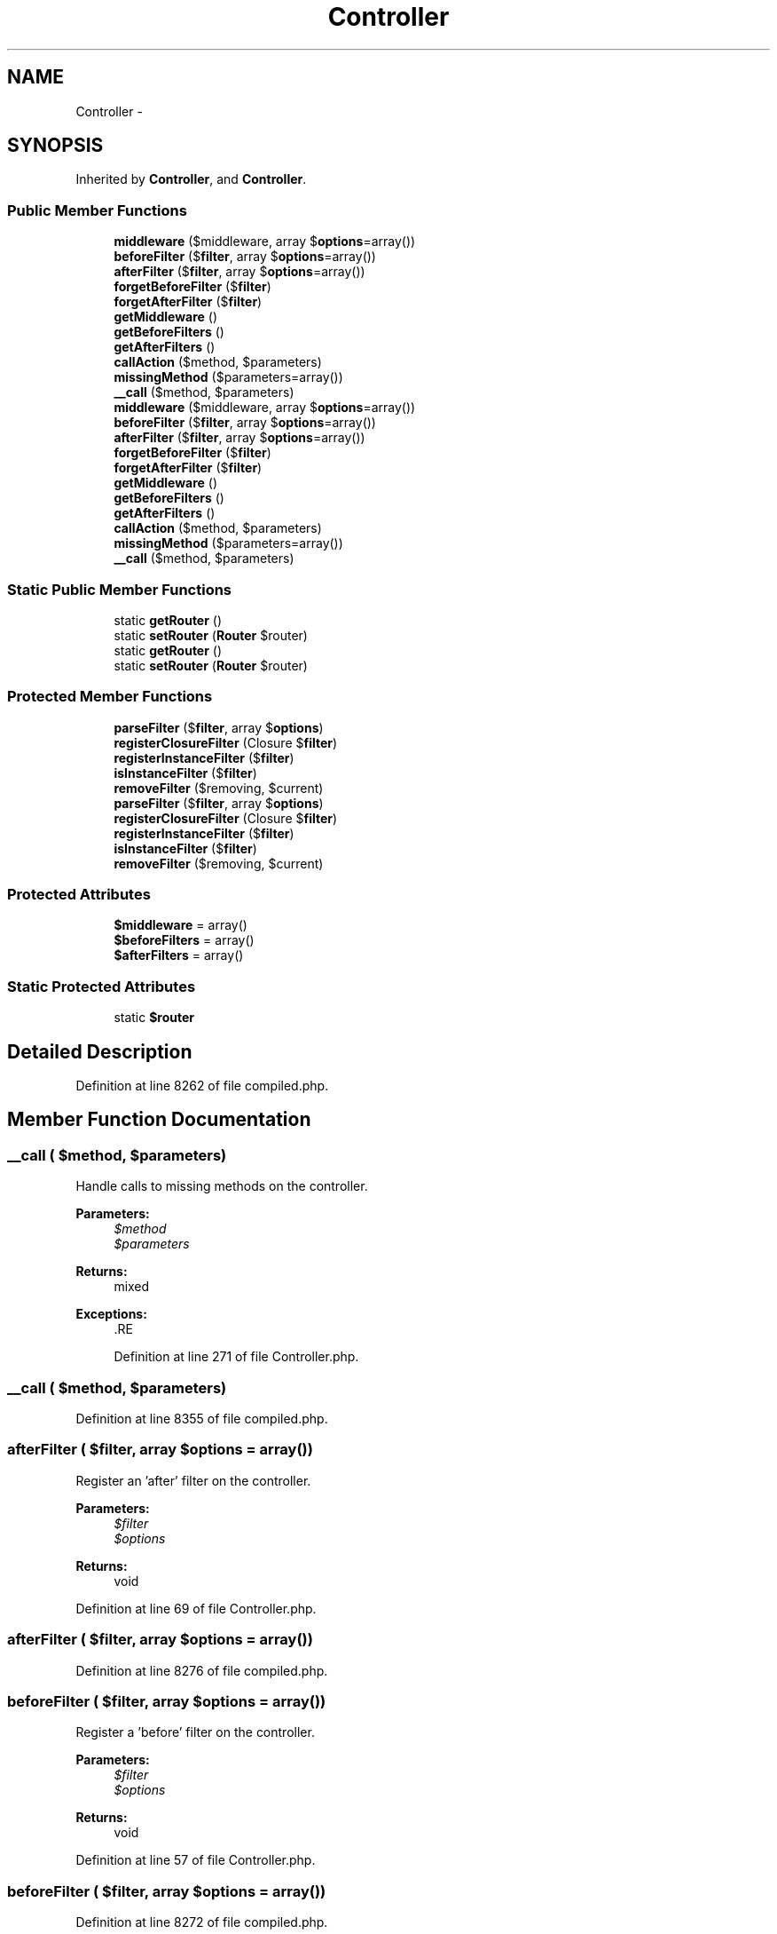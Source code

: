 .TH "Controller" 3 "Tue Apr 14 2015" "Version 1.0" "VirtualSCADA" \" -*- nroff -*-
.ad l
.nh
.SH NAME
Controller \- 
.SH SYNOPSIS
.br
.PP
.PP
Inherited by \fBController\fP, and \fBController\fP\&.
.SS "Public Member Functions"

.in +1c
.ti -1c
.RI "\fBmiddleware\fP ($middleware, array $\fBoptions\fP=array())"
.br
.ti -1c
.RI "\fBbeforeFilter\fP ($\fBfilter\fP, array $\fBoptions\fP=array())"
.br
.ti -1c
.RI "\fBafterFilter\fP ($\fBfilter\fP, array $\fBoptions\fP=array())"
.br
.ti -1c
.RI "\fBforgetBeforeFilter\fP ($\fBfilter\fP)"
.br
.ti -1c
.RI "\fBforgetAfterFilter\fP ($\fBfilter\fP)"
.br
.ti -1c
.RI "\fBgetMiddleware\fP ()"
.br
.ti -1c
.RI "\fBgetBeforeFilters\fP ()"
.br
.ti -1c
.RI "\fBgetAfterFilters\fP ()"
.br
.ti -1c
.RI "\fBcallAction\fP ($method, $parameters)"
.br
.ti -1c
.RI "\fBmissingMethod\fP ($parameters=array())"
.br
.ti -1c
.RI "\fB__call\fP ($method, $parameters)"
.br
.ti -1c
.RI "\fBmiddleware\fP ($middleware, array $\fBoptions\fP=array())"
.br
.ti -1c
.RI "\fBbeforeFilter\fP ($\fBfilter\fP, array $\fBoptions\fP=array())"
.br
.ti -1c
.RI "\fBafterFilter\fP ($\fBfilter\fP, array $\fBoptions\fP=array())"
.br
.ti -1c
.RI "\fBforgetBeforeFilter\fP ($\fBfilter\fP)"
.br
.ti -1c
.RI "\fBforgetAfterFilter\fP ($\fBfilter\fP)"
.br
.ti -1c
.RI "\fBgetMiddleware\fP ()"
.br
.ti -1c
.RI "\fBgetBeforeFilters\fP ()"
.br
.ti -1c
.RI "\fBgetAfterFilters\fP ()"
.br
.ti -1c
.RI "\fBcallAction\fP ($method, $parameters)"
.br
.ti -1c
.RI "\fBmissingMethod\fP ($parameters=array())"
.br
.ti -1c
.RI "\fB__call\fP ($method, $parameters)"
.br
.in -1c
.SS "Static Public Member Functions"

.in +1c
.ti -1c
.RI "static \fBgetRouter\fP ()"
.br
.ti -1c
.RI "static \fBsetRouter\fP (\fBRouter\fP $router)"
.br
.ti -1c
.RI "static \fBgetRouter\fP ()"
.br
.ti -1c
.RI "static \fBsetRouter\fP (\fBRouter\fP $router)"
.br
.in -1c
.SS "Protected Member Functions"

.in +1c
.ti -1c
.RI "\fBparseFilter\fP ($\fBfilter\fP, array $\fBoptions\fP)"
.br
.ti -1c
.RI "\fBregisterClosureFilter\fP (Closure $\fBfilter\fP)"
.br
.ti -1c
.RI "\fBregisterInstanceFilter\fP ($\fBfilter\fP)"
.br
.ti -1c
.RI "\fBisInstanceFilter\fP ($\fBfilter\fP)"
.br
.ti -1c
.RI "\fBremoveFilter\fP ($removing, $current)"
.br
.ti -1c
.RI "\fBparseFilter\fP ($\fBfilter\fP, array $\fBoptions\fP)"
.br
.ti -1c
.RI "\fBregisterClosureFilter\fP (Closure $\fBfilter\fP)"
.br
.ti -1c
.RI "\fBregisterInstanceFilter\fP ($\fBfilter\fP)"
.br
.ti -1c
.RI "\fBisInstanceFilter\fP ($\fBfilter\fP)"
.br
.ti -1c
.RI "\fBremoveFilter\fP ($removing, $current)"
.br
.in -1c
.SS "Protected Attributes"

.in +1c
.ti -1c
.RI "\fB$middleware\fP = array()"
.br
.ti -1c
.RI "\fB$beforeFilters\fP = array()"
.br
.ti -1c
.RI "\fB$afterFilters\fP = array()"
.br
.in -1c
.SS "Static Protected Attributes"

.in +1c
.ti -1c
.RI "static \fB$router\fP"
.br
.in -1c
.SH "Detailed Description"
.PP 
Definition at line 8262 of file compiled\&.php\&.
.SH "Member Function Documentation"
.PP 
.SS "__call ( $method,  $parameters)"
Handle calls to missing methods on the controller\&.
.PP
\fBParameters:\fP
.RS 4
\fI$method\fP 
.br
\fI$parameters\fP 
.RE
.PP
\fBReturns:\fP
.RS 4
mixed
.RE
.PP
\fBExceptions:\fP
.RS 4
\fI\fP .RE
.PP

.PP
Definition at line 271 of file Controller\&.php\&.
.SS "__call ( $method,  $parameters)"

.PP
Definition at line 8355 of file compiled\&.php\&.
.SS "afterFilter ( $filter, array $options = \fCarray()\fP)"
Register an 'after' filter on the controller\&.
.PP
\fBParameters:\fP
.RS 4
\fI$filter\fP 
.br
\fI$options\fP 
.RE
.PP
\fBReturns:\fP
.RS 4
void 
.RE
.PP

.PP
Definition at line 69 of file Controller\&.php\&.
.SS "afterFilter ( $filter, array $options = \fCarray()\fP)"

.PP
Definition at line 8276 of file compiled\&.php\&.
.SS "beforeFilter ( $filter, array $options = \fCarray()\fP)"
Register a 'before' filter on the controller\&.
.PP
\fBParameters:\fP
.RS 4
\fI$filter\fP 
.br
\fI$options\fP 
.RE
.PP
\fBReturns:\fP
.RS 4
void 
.RE
.PP

.PP
Definition at line 57 of file Controller\&.php\&.
.SS "beforeFilter ( $filter, array $options = \fCarray()\fP)"

.PP
Definition at line 8272 of file compiled\&.php\&.
.SS "callAction ( $method,  $parameters)"
Execute an action on the controller\&.
.PP
\fBParameters:\fP
.RS 4
\fI$method\fP 
.br
\fI$parameters\fP 
.RE
.PP
\fBReturns:\fP
.RS 4
.RE
.PP

.PP
Definition at line 244 of file Controller\&.php\&.
.SS "callAction ( $method,  $parameters)"

.PP
Definition at line 8347 of file compiled\&.php\&.
.SS "forgetAfterFilter ( $filter)"
Remove the given after filter\&.
.PP
\fBParameters:\fP
.RS 4
\fI$filter\fP 
.RE
.PP
\fBReturns:\fP
.RS 4
void 
.RE
.PP

.PP
Definition at line 166 of file Controller\&.php\&.
.SS "forgetAfterFilter ( $filter)"

.PP
Definition at line 8317 of file compiled\&.php\&.
.SS "forgetBeforeFilter ( $filter)"
Remove the given before filter\&.
.PP
\fBParameters:\fP
.RS 4
\fI$filter\fP 
.RE
.PP
\fBReturns:\fP
.RS 4
void 
.RE
.PP

.PP
Definition at line 155 of file Controller\&.php\&.
.SS "forgetBeforeFilter ( $filter)"

.PP
Definition at line 8313 of file compiled\&.php\&.
.SS "getAfterFilters ()"
Get the registered 'after' filters\&.
.PP
\fBReturns:\fP
.RS 4
array 
.RE
.PP

.PP
Definition at line 211 of file Controller\&.php\&.
.SS "getAfterFilters ()"

.PP
Definition at line 8335 of file compiled\&.php\&.
.SS "getBeforeFilters ()"
Get the registered 'before' filters\&.
.PP
\fBReturns:\fP
.RS 4
array 
.RE
.PP

.PP
Definition at line 201 of file Controller\&.php\&.
.SS "getBeforeFilters ()"

.PP
Definition at line 8331 of file compiled\&.php\&.
.SS "getMiddleware ()"
Get the middleware assigned to the controller\&.
.PP
\fBReturns:\fP
.RS 4
array 
.RE
.PP

.PP
Definition at line 191 of file Controller\&.php\&.
.SS "getMiddleware ()"

.PP
Definition at line 8327 of file compiled\&.php\&.
.SS "static getRouter ()\fC [static]\fP"
Get the router instance\&.
.PP
\fBReturns:\fP
.RS 4
.RE
.PP

.PP
Definition at line 221 of file Controller\&.php\&.
.SS "static getRouter ()\fC [static]\fP"

.PP
Definition at line 8339 of file compiled\&.php\&.
.SS "isInstanceFilter ( $filter)\fC [protected]\fP"
Determine if a filter is a local method on the controller\&.
.PP
\fBParameters:\fP
.RS 4
\fI$filter\fP 
.RE
.PP
\fBReturns:\fP
.RS 4
bool
.RE
.PP
\fBExceptions:\fP
.RS 4
\fI\fP .RE
.PP

.PP
Definition at line 137 of file Controller\&.php\&.
.SS "isInstanceFilter ( $filter)\fC [protected]\fP"

.PP
Definition at line 8303 of file compiled\&.php\&.
.SS "middleware ( $middleware, array $options = \fCarray()\fP)"
Register middleware on the controller\&.
.PP
\fBParameters:\fP
.RS 4
\fI$middleware\fP 
.br
\fI$options\fP 
.RE
.PP
\fBReturns:\fP
.RS 4
void 
.RE
.PP

.PP
Definition at line 45 of file Controller\&.php\&.
.SS "middleware ( $middleware, array $options = \fCarray()\fP)"

.PP
Definition at line 8268 of file compiled\&.php\&.
.SS "missingMethod ( $parameters = \fCarray()\fP)"
Handle calls to missing methods on the controller\&.
.PP
\fBParameters:\fP
.RS 4
\fI$parameters\fP 
.RE
.PP
\fBReturns:\fP
.RS 4
mixed
.RE
.PP
\fBExceptions:\fP
.RS 4
\fI\fP .RE
.PP

.PP
Definition at line 257 of file Controller\&.php\&.
.SS "missingMethod ( $parameters = \fCarray()\fP)"

.PP
Definition at line 8351 of file compiled\&.php\&.
.SS "parseFilter ( $filter, array $options)\fC [protected]\fP"
Parse the given filter and options\&.
.PP
\fBParameters:\fP
.RS 4
\fI$filter\fP 
.br
\fI$options\fP 
.RE
.PP
\fBReturns:\fP
.RS 4
array 
.RE
.PP

.PP
Definition at line 81 of file Controller\&.php\&.
.SS "parseFilter ( $filter, array $options)\fC [protected]\fP"

.PP
Definition at line 8280 of file compiled\&.php\&.
.SS "registerClosureFilter (Closure $filter)\fC [protected]\fP"
Register an anonymous controller filter Closure\&.
.PP
\fBParameters:\fP
.RS 4
\fI$filter\fP 
.RE
.PP
\fBReturns:\fP
.RS 4
string 
.RE
.PP

.PP
Definition at line 109 of file Controller\&.php\&.
.SS "registerClosureFilter (Closure $filter)\fC [protected]\fP"

.PP
Definition at line 8293 of file compiled\&.php\&.
.SS "registerInstanceFilter ( $filter)\fC [protected]\fP"
Register a controller instance method as a filter\&.
.PP
\fBParameters:\fP
.RS 4
\fI$filter\fP 
.RE
.PP
\fBReturns:\fP
.RS 4
string 
.RE
.PP

.PP
Definition at line 122 of file Controller\&.php\&.
.SS "registerInstanceFilter ( $filter)\fC [protected]\fP"

.PP
Definition at line 8298 of file compiled\&.php\&.
.SS "removeFilter ( $removing,  $current)\fC [protected]\fP"
Remove the given controller filter from the provided filter array\&.
.PP
\fBParameters:\fP
.RS 4
\fI$removing\fP 
.br
\fI$current\fP 
.RE
.PP
\fBReturns:\fP
.RS 4
array 
.RE
.PP

.PP
Definition at line 178 of file Controller\&.php\&.
.SS "removeFilter ( $removing,  $current)\fC [protected]\fP"

.PP
Definition at line 8321 of file compiled\&.php\&.
.SS "static setRouter (\fBRouter\fP $router)\fC [static]\fP"
Set the router instance\&.
.PP
\fBParameters:\fP
.RS 4
\fI$router\fP 
.RE
.PP
\fBReturns:\fP
.RS 4
void 
.RE
.PP

.PP
Definition at line 232 of file Controller\&.php\&.
.SS "static setRouter (\fBRouter\fP $router)\fC [static]\fP"

.PP
Definition at line 8343 of file compiled\&.php\&.
.SH "Field Documentation"
.PP 
.SS "$afterFilters = array()\fC [protected]\fP"

.PP
Definition at line 8266 of file compiled\&.php\&.
.SS "$beforeFilters = array()\fC [protected]\fP"

.PP
Definition at line 8265 of file compiled\&.php\&.
.SS "$\fBmiddleware\fP = array()\fC [protected]\fP"

.PP
Definition at line 8264 of file compiled\&.php\&.
.SS "static $router\fC [static]\fP, \fC [protected]\fP"

.PP
Definition at line 8267 of file compiled\&.php\&.

.SH "Author"
.PP 
Generated automatically by Doxygen for VirtualSCADA from the source code\&.
